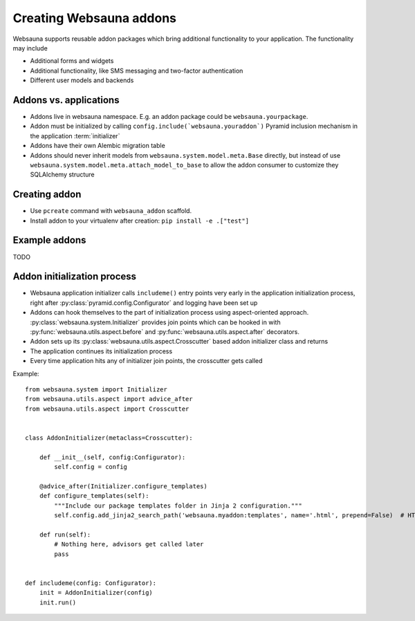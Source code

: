 ========================
Creating Websauna addons
========================

Websauna supports reusable addon packages which bring additional functionality to your application. The functionality may include

* Additional forms and widgets

* Additional functionality, like SMS messaging and two-factor authentication

* Different user models and backends

Addons vs. applications
-----------------------

* Addons live in websauna namespace. E.g. an addon package could be ``websauna.yourpackage``.

* Addon must be initialized by calling ``config.include(`websauna.youraddon`)`` Pyramid inclusion mechanism in the application :term:`initializer`

* Addons have their own Alembic migration table

* Addons should never inherit models from ``websauna.system.model.meta.Base`` directly, but instead of use ``websauna.system.model.meta.attach_model_to_base`` to allow the addon consumer to customize they SQLAlchemy structure

Creating addon
--------------

* Use ``pcreate`` command with ``websauna_addon`` scaffold.

* Install addon to your virtualenv after creation: ``pip install -e .["test"]``

Example addons
--------------

TODO

Addon initialization process
----------------------------

* Websauna application initializer calls ``includeme()`` entry points very early in the application initialization process, right after :py:class:`pyramid.config.Configurator` and logging have been set up

* Addons can hook themselves to the part of initialization process using aspect-oriented approach. :py:class:`websauna.system.Initializer` provides join points which can be hooked in with :py:func:`websauna.utils.aspect.before` and :py:func:`websauna.utils.aspect.after` decorators.

* Addon sets up its :py:class:`websauna.utils.aspect.Crosscutter` based addon initializer class and returns

* The application continues its initialization process

* Every time application hits any of initializer join points, the crosscutter gets called

Example::

    from websauna.system import Initializer
    from websauna.utils.aspect import advice_after
    from websauna.utils.aspect import Crosscutter


    class AddonInitializer(metaclass=Crosscutter):

        def __init__(self, config:Configurator):
            self.config = config

        @advice_after(Initializer.configure_templates)
        def configure_templates(self):
            """Include our package templates folder in Jinja 2 configuration."""
            self.config.add_jinja2_search_path('websauna.myaddon:templates', name='.html', prepend=False)  # HTML templates for

        def run(self):
            # Nothing here, advisors get called later
            pass


    def includeme(config: Configurator):
        init = AddonInitializer(config)
        init.run()
